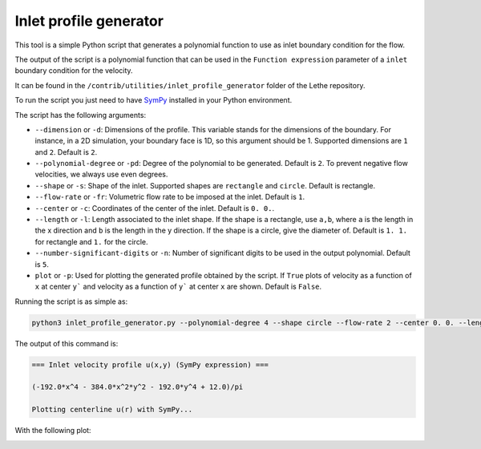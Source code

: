 ########################
Inlet profile generator
########################

This tool is a simple Python script that generates a polynomial function to use as inlet boundary condition for the flow.

The output of the script is a polynomial function that can be used in the ``Function expression`` parameter of a ``inlet`` boundary condition for the velocity.

It can be found in the ``/contrib/utilities/inlet_profile_generator`` folder of the Lethe repository.

To run the script you just need to have `SymPy <https://www.sympy.org/en/index.html>`_ installed in your Python environment.

The script has the following arguments:

* ``--dimension`` or ``-d``: Dimensions of the profile. This variable stands for the dimensions of the boundary. For instance, in a 2D simulation, your boundary face is 1D, so this argument should be 1. Supported dimensions are ``1`` and ``2``. Default is ``2``.
* ``--polynomial-degree`` or ``-pd``: Degree of the polynomial to be generated. Default is ``2``. To prevent negative flow velocities, we always use even degrees.
* ``--shape`` or ``-s``: Shape of the inlet. Supported shapes are ``rectangle`` and ``circle``. Default is rectangle.
* ``--flow-rate`` or ``-fr``: Volumetric flow rate to be imposed at the inlet. Default is ``1``.
* ``--center`` or ``-c``: Coordinates of the center of the inlet. Default is ``0. 0.``.
* ``--length`` or ``-l``: Length associated to the inlet shape. If the shape is a rectangle, use ``a,b``, where ``a`` is the length in the x direction and ``b`` is the length in the y direction. If the shape is a circle, give the diameter of. Default is ``1. 1.`` for rectangle and ``1.`` for the circle.
* ``--number-significant-digits`` or ``-n``: Number of significant digits to be used in the output polynomial. Default is ``5``.
* ``plot`` or ``-p``: Used for plotting the generated profile obtained by the script. If ``True`` plots of velocity as a function of ``x`` at center ``y``` and velocity as a function of ``y``` at center ``x`` are shown. Default is ``False``.

Running the script is as simple as:

.. code-block:: bash
    :class: copy-button

    python3 inlet_profile_generator.py --polynomial-degree 4 --shape circle --flow-rate 2 --center 0. 0. --length 1. --plot

The output of this command is:

.. code-block:: text

    === Inlet velocity profile u(x,y) (SymPy expression) ===

    (-192.0*x^4 - 384.0*x^2*y^2 - 192.0*y^4 + 12.0)/pi

    Plotting centerline u(r) with SymPy...

With the following plot:

.. image:: img/inlet_profile_generator_plot.png
   :align: center
   :width: 60%
   :alt: Inlet profile generator plot